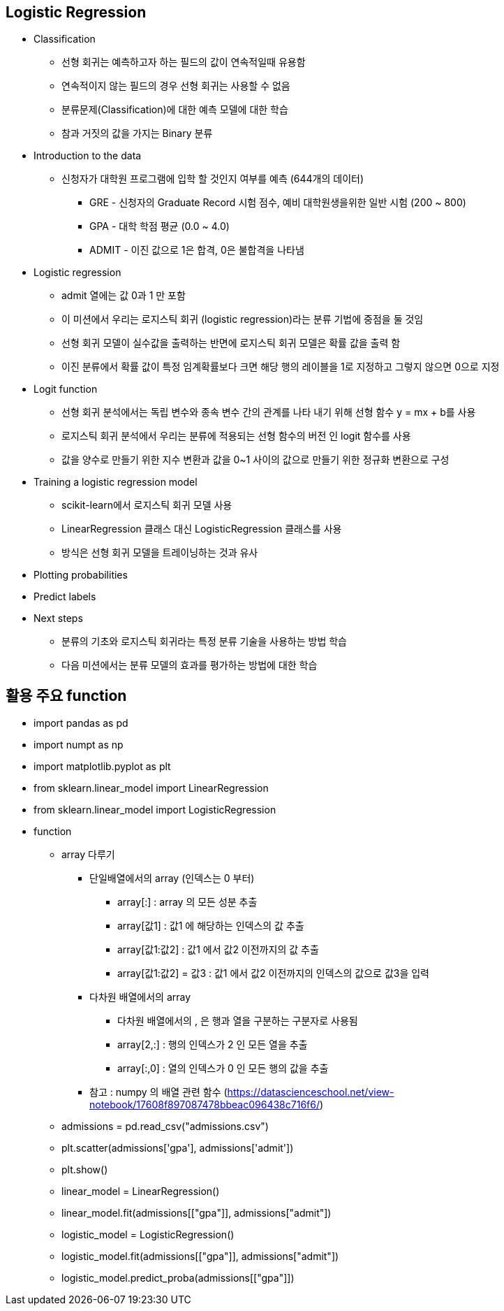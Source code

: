 == Logistic Regression

 * Classification
   ** 선형 회귀는 예측하고자 하는 필드의 값이 연속적일때 유용함
   ** 연속적이지 않는 필드의 경우 선형 회귀는 사용할 수 없음
   ** 분류문제(Classification)에 대한 예측 모델에 대한 학습
   ** 참과 거짓의 값을 가지는 Binary 분류

 * Introduction to the data
   ** 신청자가 대학원 프로그램에 입학 할 것인지 여부를 예측 (644개의 데이터)
      *** GRE - 신청자의 Graduate Record 시험 점수, 예비 대학원생을위한 일반 시험 (200 ~ 800)
      *** GPA - 대학 학점 평균 (0.0 ~ 4.0)
      *** ADMIT - 이진 값으로 1은 합격, 0은 불합격을 나타냄

 * Logistic regression
   ** admit 열에는 값 0과 1 만 포함
   ** 이 미션에서 우리는 로지스틱 회귀 (logistic regression)라는 분류 기법에 중점을 둘 것임
   ** 선형 회귀 모델이 실수값을 출력하는 반면에 로지스틱 회귀 모델은 확률 값을 출력 함
   ** 이진 분류에서 확률 값이 특정 임계확률보다 크면 해당 행의 레이블을 1로 지정하고 그렇지 않으면 0으로 지정

 * Logit function
   ** 선형 회귀 분석에서는 독립 변수와 종속 변수 간의 관계를 나타 내기 위해 선형 함수 y = mx + b를 사용
   ** 로지스틱 회귀 분석에서 우리는 분류에 적용되는 선형 함수의 버전 인 logit 함수를 사용
   ** 값을 양수로 만들기 위한 지수 변환과 값을 0~1 사이의 값으로 만들기 위한 정규화 변환으로 구성

 * Training a logistic regression model
   ** scikit-learn에서 로지스틱 회귀 모델 사용
   ** LinearRegression 클래스 대신 LogisticRegression 클래스를 사용
   ** 방식은 선형 회귀 모델을 트레이닝하는 것과 유사

 * Plotting probabilities
 * Predict labels

 * Next steps
   ** 분류의 기초와 로지스틱 회귀라는 특정 분류 기술을 사용하는 방법 학습
   ** 다음 미션에서는 분류 모델의 효과를 평가하는 방법에 대한 학습

== 활용 주요 function
 * import pandas as pd
 * import numpt as np
 * import matplotlib.pyplot as plt
 * from sklearn.linear_model import LinearRegression
 * from sklearn.linear_model import LogisticRegression
 * function
   ** array 다루기
      *** 단일배열에서의 array (인덱스는 0 부터)
         **** array[:] : array 의 모든 성분 추출
         **** array[값1] : 값1 에 해당하는 인덱스의 값 추출
         **** array[값1:값2] : 값1 에서 값2 이전까지의 값 추출
         **** array[값1:값2] = 값3 : 값1 에서 값2 이전까지의 인덱스의 값으로 값3을 입력
      *** 다차원 배열에서의 array
         **** 다차원 배열에서의 , 은 행과 열을 구분하는 구분자로 사용됨
         **** array[2,:] : 행의 인덱스가 2 인 모든 열을 추출
         **** array[:,0] : 열의 인덱스가 0 인 모든 행의 값을 추출
      *** 참고 : numpy 의 배열 관련 함수 (https://datascienceschool.net/view-notebook/17608f897087478bbeac096438c716f6/)
   ** admissions = pd.read_csv("admissions.csv")
   ** plt.scatter(admissions['gpa'], admissions['admit'])
   ** plt.show()
   ** linear_model = LinearRegression()
   ** linear_model.fit(admissions[["gpa"]], admissions["admit"])
   ** logistic_model = LogisticRegression()
   ** logistic_model.fit(admissions[["gpa"]], admissions["admit"])
   ** logistic_model.predict_proba(admissions[["gpa"]])
